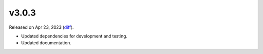 v3.0.3
======

Released on Apr 23, 2023 (`diff`_).

* Updated dependencies for development and testing.
* Updated documentation.

.. _`diff`: https://gitlab.com/jsonrpc/jsonrpc-py/-/compare/v3.0.2...v3.0.3
